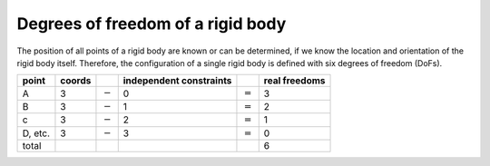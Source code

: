 Degrees of freedom of a rigid body
==================================

.. raw:: html

  <iframe style="width: 695px; height: 390px;" src="https://www.youtube-nocookie.com/embed/z29hYlagOYM" title="YouTube video player" frameborder="0" allow="accelerometer; autoplay; clipboard-write; encrypted-media; gyroscope; picture-in-picture" allowfullscreen></iframe>

The position of all points of a rigid body are known or can be determined, if we know the location and orientation of the rigid body itself. Therefore, the configuration of a single rigid body is defined with six degrees of freedom (DoFs).

.. list-table::
  :header-rows: 1

  * - point
    - coords
    - 
    - independent constraints
    - 
    - real freedoms
  * - A
    - 3
    - :math:`-`
    - 0
    - :math:`=`
    - 3
  * - B
    - 3
    - :math:`-`
    - 1
    - :math:`=`
    - 2
  * - c
    - 3
    - :math:`-`
    - 2
    - :math:`=`
    - 1
  * - D, etc.
    - 3
    - :math:`-`
    - 3
    - :math:`=`
    - 0
  * - total
    - 
    - 
    - 
    - 
    - 6